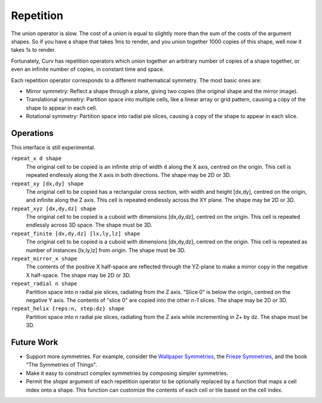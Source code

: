 Repetition
==========
The union operator is slow. The cost of a union is equal to slightly more than the sum of the costs of the argument shapes. So if you have a shape that takes 1ms to render, and you union together 1000 copies of this shape, well now it takes 1s to render.

Fortunately, Curv has repetition operators which union together an arbitrary number of copies of a shape together, or even an infinite number of copies, in constant time and space.

Each repetition operator corresponds to a different mathematical symmetry. The most basic ones are:

* Mirror symmetry: Reflect a shape through a plane, giving two copies (the original shape and the mirror image).
* Translational symmetry: Partition space into multiple cells, like a linear array or grid pattern, causing a copy of the shape to appear in each cell.
* Rotational symmetry: Partition space into radial pie slices, causing a copy of the shape to appear in each slice.

Operations
----------
This interface is still experimental.

``repeat_x d shape``
  The original cell to be copied is an infinite strip of width ``d`` along the X axis,
  centred on the origin. This cell is repeated endlessly along the X axis in both directions.
  The shape may be 2D or 3D.

``repeat_xy [dx,dy] shape``
  The original cell to be copied has a rectangular cross section, with width and height [dx,dy],
  centred on the origin, and infinite along the Z axis.
  This cell is repeated endlessly across the XY plane.
  The shape may be 2D or 3D.

``repeat_xyz [dx,dy,dz] shape``
  The original cell to be copied is a cuboid with dimensions [dx,dy,dz],
  centred on the origin.
  This cell is repeated endlessly across 3D space.
  The shape must be 3D.

``repeat_finite [dx,dy,dz] [lx,ly,lz] shape``
  The original cell to be copied is a cuboid with dimensions [dx,dy,dz],
  centred on the origin.
  This cell is repeated as number of instances [lx,ly,lz] from origin.
  The shape must be 3D.

``repeat_mirror_x shape``
  The contents of the positive X half-space
  are reflected through the YZ-plane
  to make a mirror copy in the negative X half-space.
  The shape may be 2D or 3D.

``repeat_radial n shape``
  Partition space into *n* radial pie slices, radiating from the Z axis.
  "Slice 0" is below the origin, centred on the negative Y axis.
  The contents of "slice 0" are copied into the other *n-1* slices.
  The shape may be 2D or 3D.

``repeat_helix {reps:n, step:dz} shape``
  Partition space into *n* radial pie slices, radiating from the Z axis while incrementing in Z+ by dz.
  The shape must be 3D.

Future Work
-----------
* Support more symmetries. For example, consider the `Wallpaper Symmetries`_, the `Frieze Symmetries`_,
  and the book "The Symmetries of Things".
* Make it easy to construct complex symmetries by composing simpler symmetries.
* Permit the `shape` argument of each repetition operator to be optionally replaced by a function
  that maps a cell index onto a shape. This function can customize the contents of each cell or tile
  based on the cell index.

.. _`Wallpaper Symmetries`: https://en.wikipedia.org/wiki/Wallpaper_group
.. _`Frieze Symmetries`: https://en.wikipedia.org/wiki/Frieze_group
